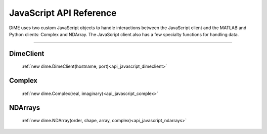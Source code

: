 .. _api_javascript:

============================
JavaScript API Reference
============================

DiME uses two custom JavaScript objects to handle interactions between the JavaScript client and the MATLAB and Python clients: Complex and NDArray.
The JavaScript client also has a few specialty functions for handling data.

----------

----------
DimeClient
----------

    :ref:`new dime.DimeClient(hostname, port)<api_javascript_dimeclient>`

-------
Complex
-------
    
    :ref:`new dime.Complex(real, imaginary)<api_javascript_complex>`

--------
NDArrays
--------

    :ref:`new dime.NDArray(order, shape, array, complex)<api_javascript_ndarrays>`


+--------------------------------------------+---------------------------------------------------------------------------+
| :ref:`dime.DimeClient<api_javascript_>`  | Creates a new DiME instance and connects to the server.                   |
+--------------------------------------------+---------------------------------------------------------------------------+
| ``dime.Complex``     | A custom object that represents complex numbers.                                                |
+--------------------------------------------+---------------------------------------------------------------------------+
| ``dime.NDArray``     | A custom N-dimensional array object that acts similarly to the numpy object with the same name. | 
+--------------------------------------------+---------------------------------------------------------------------------+       